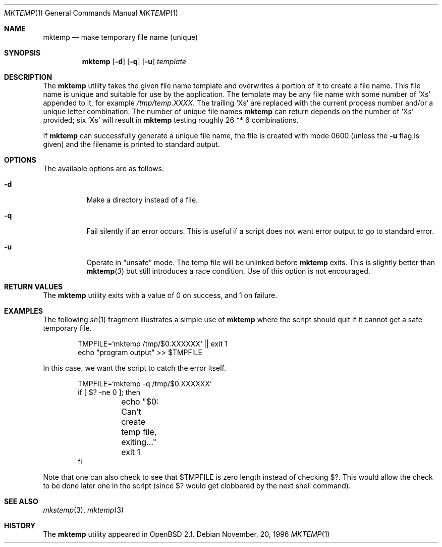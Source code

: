 .\"	$OpenBSD: mktemp.1,v 1.6 1997/10/28 04:23:05 millert Exp $
.\"
.\" Copyright (c) 1989, 1991, 1993
.\"	The Regents of the University of California.  All rights reserved.
.\"
.\" Redistribution and use in source and binary forms, with or without
.\" modification, are permitted provided that the following conditions
.\" are met:
.\" 1. Redistributions of source code must retain the above copyright
.\"    notice, this list of conditions and the following disclaimer.
.\" 2. Redistributions in binary form must reproduce the above copyright
.\"    notice, this list of conditions and the following disclaimer in the
.\"    documentation and/or other materials provided with the distribution.
.\" 3. All advertising materials mentioning features or use of this software
.\"    must display the following acknowledgement:
.\"	This product includes software developed by the University of
.\"	California, Berkeley and its contributors.
.\" 4. Neither the name of the University nor the names of its contributors
.\"    may be used to endorse or promote products derived from this software
.\"    without specific prior written permission.
.\"
.\" THIS SOFTWARE IS PROVIDED BY THE REGENTS AND CONTRIBUTORS ``AS IS'' AND
.\" ANY EXPRESS OR IMPLIED WARRANTIES, INCLUDING, BUT NOT LIMITED TO, THE
.\" IMPLIED WARRANTIES OF MERCHANTABILITY AND FITNESS FOR A PARTICULAR PURPOSE
.\" ARE DISCLAIMED.  IN NO EVENT SHALL THE REGENTS OR CONTRIBUTORS BE LIABLE
.\" FOR ANY DIRECT, INDIRECT, INCIDENTAL, SPECIAL, EXEMPLARY, OR CONSEQUENTIAL
.\" DAMAGES (INCLUDING, BUT NOT LIMITED TO, PROCUREMENT OF SUBSTITUTE GOODS
.\" OR SERVICES; LOSS OF USE, DATA, OR PROFITS; OR BUSINESS INTERRUPTION)
.\" HOWEVER CAUSED AND ON ANY THEORY OF LIABILITY, WHETHER IN CONTRACT, STRICT
.\" LIABILITY, OR TORT (INCLUDING NEGLIGENCE OR OTHERWISE) ARISING IN ANY WAY
.\" OUT OF THE USE OF THIS SOFTWARE, EVEN IF ADVISED OF THE POSSIBILITY OF
.\" SUCH DAMAGE.
.\"
.Dd November, 20, 1996
.Dt MKTEMP 1
.Os
.Sh NAME
.Nm mktemp
.Nd make temporary file name (unique)
.Sh SYNOPSIS
.Nm mktemp
.Op Fl d
.Op Fl q
.Op Fl u
.Ar template
.Sh DESCRIPTION
The
.Nm mktemp
utility takes the given file name template and overwrites a
portion of it to create a file name.  This file name is unique
and suitable for use by the application.  The template may be
any file name with some number of
.Ql X Ns s
appended
to it, for example
.Pa /tmp/temp.XXXX .
The trailing
.Ql X Ns s
are replaced with the current process number and/or a
unique letter combination.
The number of unique file names
.Nm
can return depends on the number of
.Ql X Ns s
provided; six
.Ql X Ns s
will
result in
.Nm
testing roughly 26 ** 6 combinations.
.Pp
If
.Nm
can successfully generate a unique file name, the file
is created with mode 0600 (unless the
.Fl u
flag is given) and the filename is printed
to standard output.
.Sh OPTIONS
.Bl -tag -width indent
The available options are as follows:
.It Fl d
Make a directory instead of a file.
.It Fl q
Fail silently if an error occurs.  This is useful if
a script does not want error output to go to standard error.
.It Fl u
Operate in
.Dq unsafe
mode.  The temp file will be unlinked before
.Nm
exits.  This is slightly better than
.Fn mktemp 3
but still introduces a race condition.  Use of this
option is not encouraged.
.El
.Sh RETURN VALUES
The
.Nm
utility
exits with a value of 0 on success, and 1 on failure.
.Sh EXAMPLES
The following
.Xr sh 1
fragment illustrates a simple use of
.Nm
where the script should quit if it cannot get a safe
temporary file.
.Bd -literal -offset indent
TMPFILE=`mktemp /tmp/$0.XXXXXX` || exit 1
echo "program output" >> $TMPFILE
.Ed
.Pp
In this case, we want the script to catch the error itself.
.Bd -literal -offset indent
TMPFILE=`mktemp -q /tmp/$0.XXXXXX`
if [ $? -ne 0 ]; then
	echo "$0: Can't create temp file, exiting..."
	exit 1
fi
.Ed
.Pp
Note that one can also check to see that $TMPFILE is
zero length instead of checking $?.  This would allow
the check to be done later one in the script (since
$? would get clobbered by the next shell command).
.Sh SEE ALSO
.Xr mkstemp 3 ,
.Xr mktemp 3
.Sh HISTORY
The
.Nm
utility appeared in
.Ox 2.1 .
